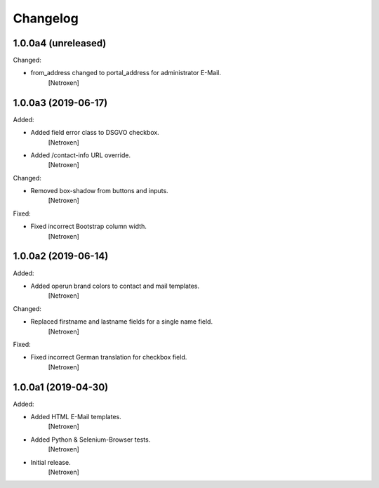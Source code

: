 Changelog
=========


1.0.0a4 (unreleased)
--------------------

Changed:

- from_address changed to portal_address for administrator E-Mail.
	[Netroxen]


1.0.0a3 (2019-06-17)
--------------------

Added:

- Added field error class to DSGVO checkbox.
	[Netroxen]

- Added /contact-info URL override.
	[Netroxen]

Changed:

- Removed box-shadow from buttons and inputs.
	[Netroxen]

Fixed:

- Fixed incorrect Bootstrap column width.
	[Netroxen]


1.0.0a2 (2019-06-14)
--------------------

Added:

- Added operun brand colors to contact and mail templates.
	[Netroxen]

Changed:

- Replaced firstname and lastname fields for a single name field.
	[Netroxen]

Fixed:

- Fixed incorrect German translation for checkbox field.
	[Netroxen]


1.0.0a1 (2019-04-30)
--------------------

Added:

- Added HTML E-Mail templates.
	[Netroxen]

- Added Python & Selenium-Browser tests.
	[Netroxen]

- Initial release.
	[Netroxen]
